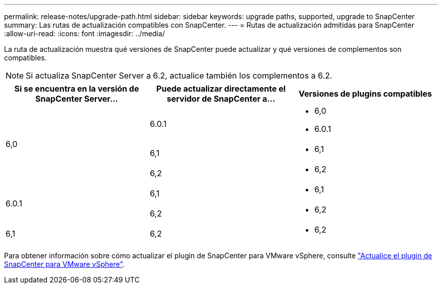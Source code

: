 ---
permalink: release-notes/upgrade-path.html 
sidebar: sidebar 
keywords: upgrade paths, supported, upgrade to SnapCenter 
summary: Las rutas de actualización compatibles con SnapCenter. 
---
= Rutas de actualización admitidas para SnapCenter
:allow-uri-read: 
:icons: font
:imagesdir: ../media/


[role="lead"]
La ruta de actualización muestra qué versiones de SnapCenter puede actualizar y qué versiones de complementos son compatibles.


NOTE: Si actualiza SnapCenter Server a 6.2, actualice también los complementos a 6.2.

|===
| Si se encuentra en la versión de SnapCenter Server... | Puede actualizar directamente el servidor de SnapCenter a... | Versiones de plugins compatibles 


.3+| 6,0 | 6.0.1  a| 
* 6,0
* 6.0.1




| 6,1  a| 
* 6,1




| 6,2  a| 
* 6,2




.2+| 6.0.1  a| 
6,1
 a| 
* 6,1




| 6,2  a| 
* 6,2




| 6,1 | 6,2  a| 
* 6,2


|===
Para obtener información sobre cómo actualizar el plugin de SnapCenter para VMware vSphere, consulte https://docs.netapp.com/us-en/sc-plugin-vmware-vsphere/scpivs44_upgrade.html["Actualice el plugin de SnapCenter para VMware vSphere"^].
